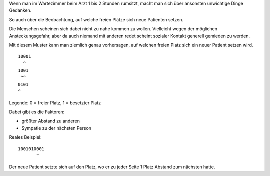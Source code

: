 .. title: Wartezimmer
.. date: 2014-12-26 04:44
.. tags: Arzt, Warten
.. type: text

Wenn man im Wartezimmer beim Arzt 1 bis 2 Stunden rumsitzt, macht man sich über ansonsten unwichtige Dinge Gedanken.

So auch über die Beobachtung, auf welche freien Plätze sich neue Patienten setzen.

.. TEASER_END

Die Menschen scheinen sich dabei nicht zu nahe kommen zu wollen. Vielleicht wegen der möglichen Ansteckungsgefahr, aber da auch niemand mit anderen redet scheint sozialer Kontakt generell gemieden zu werden.

Mit diesem Muster kann man ziemlich genau vorhersagen, auf welchen freien Platz sich ein neuer Patient setzen wird.

::

    10001
      ^
    1001
     ^^
    0101
    ^

Legende: 0 = freier Platz, 1 = besetzter Platz

Dabei gibt es die Faktoren:

-  größter Abstand zu anderen
-  Sympatie zu der nächsten Person

Reales Beispiel:

::

    1001010001
           ^

Der neue Patient setzte sich auf den Platz, wo er zu jeder Seite 1 Platz Abstand zum nächsten hatte.
